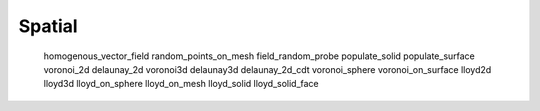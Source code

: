 *******
Spatial
*******

   homogenous_vector_field
   random_points_on_mesh
   field_random_probe
   populate_solid
   populate_surface
   voronoi_2d
   delaunay_2d
   voronoi3d
   delaunay3d
   delaunay_2d_cdt
   voronoi_sphere
   voronoi_on_surface
   lloyd2d
   lloyd3d
   lloyd_on_sphere
   lloyd_on_mesh
   lloyd_solid
   lloyd_solid_face

